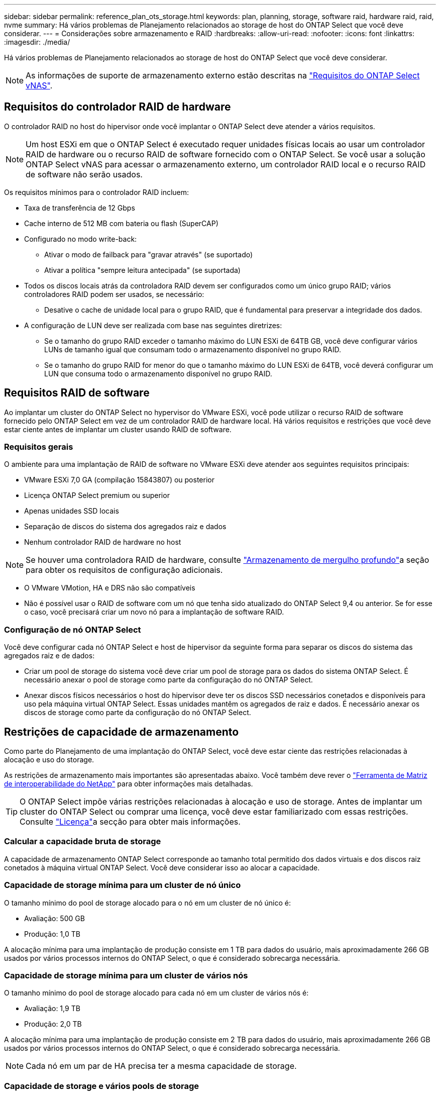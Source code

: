 ---
sidebar: sidebar 
permalink: reference_plan_ots_storage.html 
keywords: plan, planning, storage, software raid, hardware raid, raid, nvme 
summary: Há vários problemas de Planejamento relacionados ao storage de host do ONTAP Select que você deve considerar. 
---
= Considerações sobre armazenamento e RAID
:hardbreaks:
:allow-uri-read: 
:nofooter: 
:icons: font
:linkattrs: 
:imagesdir: ./media/


[role="lead"]
Há vários problemas de Planejamento relacionados ao storage de host do ONTAP Select que você deve considerar.


NOTE: As informações de suporte de armazenamento externo estão descritas na link:reference_plan_ots_vnas.html["Requisitos do ONTAP Select vNAS"].



== Requisitos do controlador RAID de hardware

O controlador RAID no host do hipervisor onde você implantar o ONTAP Select deve atender a vários requisitos.


NOTE: Um host ESXi em que o ONTAP Select é executado requer unidades físicas locais ao usar um controlador RAID de hardware ou o recurso RAID de software fornecido com o ONTAP Select. Se você usar a solução ONTAP Select vNAS para acessar o armazenamento externo, um controlador RAID local e o recurso RAID de software não serão usados.

Os requisitos mínimos para o controlador RAID incluem:

* Taxa de transferência de 12 Gbps
* Cache interno de 512 MB com bateria ou flash (SuperCAP)
* Configurado no modo write-back:
+
** Ativar o modo de failback para "gravar através" (se suportado)
** Ativar a política "sempre leitura antecipada" (se suportada)


* Todos os discos locais atrás da controladora RAID devem ser configurados como um único grupo RAID; vários controladores RAID podem ser usados, se necessário:
+
** Desative o cache de unidade local para o grupo RAID, que é fundamental para preservar a integridade dos dados.


* A configuração de LUN deve ser realizada com base nas seguintes diretrizes:
+
** Se o tamanho do grupo RAID exceder o tamanho máximo do LUN ESXi de 64TB GB, você deve configurar vários LUNs de tamanho igual que consumam todo o armazenamento disponível no grupo RAID.
** Se o tamanho do grupo RAID for menor do que o tamanho máximo do LUN ESXi de 64TB, você deverá configurar um LUN que consuma todo o armazenamento disponível no grupo RAID.






== Requisitos RAID de software

Ao implantar um cluster do ONTAP Select no hypervisor do VMware ESXi, você pode utilizar o recurso RAID de software fornecido pelo ONTAP Select em vez de um controlador RAID de hardware local. Há vários requisitos e restrições que você deve estar ciente antes de implantar um cluster usando RAID de software.



=== Requisitos gerais

O ambiente para uma implantação de RAID de software no VMware ESXi deve atender aos seguintes requisitos principais:

* VMware ESXi 7,0 GA (compilação 15843807) ou posterior
* Licença ONTAP Select premium ou superior
* Apenas unidades SSD locais
* Separação de discos do sistema dos agregados raiz e dados
* Nenhum controlador RAID de hardware no host



NOTE: Se houver uma controladora RAID de hardware, consulte link:concept_stor_concepts_chars.html["Armazenamento de mergulho profundo"]a seção para obter os requisitos de configuração adicionais.

* O VMware VMotion, HA e DRS não são compatíveis
* Não é possível usar o RAID de software com um nó que tenha sido atualizado do ONTAP Select 9,4 ou anterior. Se for esse o caso, você precisará criar um novo nó para a implantação de software RAID.




=== Configuração de nó ONTAP Select

Você deve configurar cada nó ONTAP Select e host de hipervisor da seguinte forma para separar os discos do sistema das agregados raiz e de dados:

* Criar um pool de storage do sistema você deve criar um pool de storage para os dados do sistema ONTAP Select. É necessário anexar o pool de storage como parte da configuração do nó ONTAP Select.
* Anexar discos físicos necessários o host do hipervisor deve ter os discos SSD necessários conetados e disponíveis para uso pela máquina virtual ONTAP Select. Essas unidades mantêm os agregados de raiz e dados. É necessário anexar os discos de storage como parte da configuração do nó ONTAP Select.




== Restrições de capacidade de armazenamento

Como parte do Planejamento de uma implantação do ONTAP Select, você deve estar ciente das restrições relacionadas à alocação e uso do storage.

As restrições de armazenamento mais importantes são apresentadas abaixo. Você também deve rever o link:https://mysupport.netapp.com/matrix/["Ferramenta de Matriz de interoperabilidade do NetApp"^] para obter informações mais detalhadas.


TIP: O ONTAP Select impõe várias restrições relacionadas à alocação e uso de storage. Antes de implantar um cluster do ONTAP Select ou comprar uma licença, você deve estar familiarizado com essas restrições. Consulte link:https://docs.netapp.com/us-en/ontap-select/concept_lic_evaluation.html["Licença"]a secção para obter mais informações.



=== Calcular a capacidade bruta de storage

A capacidade de armazenamento ONTAP Select corresponde ao tamanho total permitido dos dados virtuais e dos discos raiz conetados à máquina virtual ONTAP Select. Você deve considerar isso ao alocar a capacidade.



=== Capacidade de storage mínima para um cluster de nó único

O tamanho mínimo do pool de storage alocado para o nó em um cluster de nó único é:

* Avaliação: 500 GB
* Produção: 1,0 TB


A alocação mínima para uma implantação de produção consiste em 1 TB para dados do usuário, mais aproximadamente 266 GB usados por vários processos internos do ONTAP Select, o que é considerado sobrecarga necessária.



=== Capacidade de storage mínima para um cluster de vários nós

O tamanho mínimo do pool de storage alocado para cada nó em um cluster de vários nós é:

* Avaliação: 1,9 TB
* Produção: 2,0 TB


A alocação mínima para uma implantação de produção consiste em 2 TB para dados do usuário, mais aproximadamente 266 GB usados por vários processos internos do ONTAP Select, o que é considerado sobrecarga necessária.


NOTE: Cada nó em um par de HA precisa ter a mesma capacidade de storage.



=== Capacidade de storage e vários pools de storage

Você pode configurar cada nó do ONTAP Select para usar até 400 TB de armazenamento ao usar armazenamento de conexão direta local, VMware VSAN ou arrays de armazenamento externos. No entanto, um único pool de armazenamento tem um tamanho máximo de 64 TB ao usar armazenamento de conexão direta ou matrizes de armazenamento externas. Portanto, se você planeja usar mais de 64 TB de armazenamento nessas situações, deve alocar vários pools de armazenamento da seguinte forma:

* Atribua o pool de armazenamento inicial durante o processo de criação do cluster
* Aumente o storage de nós alocando um ou mais pools de storage adicionais



NOTE: Um buffer de 2% não é utilizado em cada pool de storage e não requer licença de capacidade. Esse armazenamento não é usado pelo ONTAP Select, a menos que um limite de capacidade seja especificado. Se um limite de capacidade for especificado, essa quantidade de armazenamento será usada, a menos que a quantidade especificada caia na zona de buffer de 2%. O buffer é necessário para evitar erros ocasionais que ocorrem ao tentar alocar todo o espaço em um pool de armazenamento.



=== Capacidade de storage e VMware VSAN

Ao usar o VMware VSAN, um armazenamento de dados pode ser maior que 64 TB. No entanto, você só pode alocar inicialmente até 64 TB ao criar o cluster ONTAP Select. Depois que o cluster é criado, você pode alocar armazenamento adicional do armazenamento de dados VSAN existente. A capacidade do armazenamento de dados VSAN que pode ser consumida pelo ONTAP Select é baseada no conjunto de políticas de armazenamento de VM.



=== Práticas recomendadas

Você deve considerar as seguintes recomendações em relação ao hardware do núcleo do hipervisor:

* Todas as unidades em um único agregado ONTAP Select devem ser do mesmo tipo. Por exemplo, você não deve misturar unidades HDD e SSD no mesmo agregado.




== Requisitos adicionais de unidade de disco com base na licença da plataforma

As unidades que você escolher são limitadas com base na oferta de licença da plataforma.


NOTE: Os requisitos de unidade de disco aplicam-se ao usar uma controladora RAID local e unidades, bem como RAID de software. Esses requisitos não se aplicam ao storage externo acessado por meio da solução ONTAP Select vNAS.

.Padrão
* HDD INTERNO DE 8 A 60 TB (NL-SAS, SATA, SAS DE 10K GB)


.Premium
* HDD INTERNO DE 8 A 60 TB (NL-SAS, SATA, SAS DE 10K GB)
* SSD interno de 4 GB a 60 GB


.XL premium
* HDD INTERNO DE 8 A 60 TB (NL-SAS, SATA, SAS DE 10K GB)
* SSD interno de 4 GB a 60 GB
* NVMe interno de 4 a 14 GB



NOTE: O RAID de software com unidades DAS locais é compatível com a licença premium (somente SSD) e a licença XL premium (SSD ou NVMe).



== Unidades NVMe com software RAID

Você pode configurar o RAID de software para usar unidades SSD NVMe. Seu ambiente precisa atender aos seguintes requisitos:

* ONTAP Select 9,7 ou posterior com um utilitário de administração de implantação compatível
* Oferta de licença de plataforma Premium XL ou uma licença de avaliação de 90 dias
* VMware ESXi versão 6,7 ou posterior
* Dispositivos NVMe em conformidade com a especificação 1,0 ou posterior


Você precisa configurar manualmente as unidades NVMe antes de usá-las. Consulte link:task_chk_nvme_configure.html["Configurar um host para usar unidades NVMe"] para obter mais informações.
